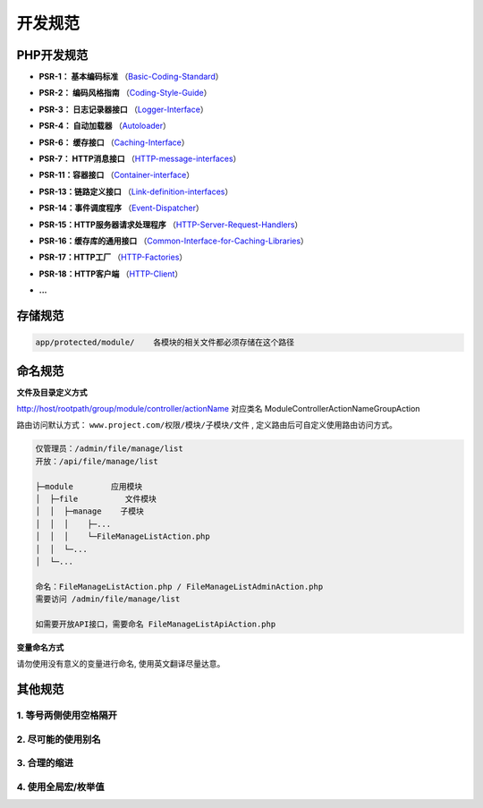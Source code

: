 ####################################################################################################
**开发规范**
####################################################################################################

******************************************************************************************
PHP开发规范
******************************************************************************************

- **PSR-1： 基本编码标准** （Basic-Coding-Standard_）

.. _Basic-Coding-Standard: https://www.php-fig.org/psr/psr-1/


- **PSR-2： 编码风格指南** （Coding-Style-Guide_）

.. _Coding-Style-Guide: https://www.php-fig.org/psr/psr-2/


- **PSR-3： 日志记录器接口** （Logger-Interface_）

.. _Logger-Interface: https://www.php-fig.org/psr/psr-3/


- **PSR-4： 自动加载器** （Autoloader_）

.. _Autoloader: https://www.php-fig.org/psr/psr-4/


- **PSR-6： 缓存接口** （Caching-Interface_）

.. _Caching-Interface: https://www.php-fig.org/psr/psr-6/


- **PSR-7： HTTP消息接口** （HTTP-message-interfaces_）

.. _HTTP-message-interfaces: https://www.php-fig.org/psr/psr-7/


- **PSR-11：容器接口** （Container-interface_）

.. _Container-interface: https://www.php-fig.org/psr/psr-11/


- **PSR-13：链路定义接口** （Link-definition-interfaces_）

.. _Link-definition-interfaces: https://www.php-fig.org/psr/psr-11/


- **PSR-14：事件调度程序** （Event-Dispatcher_）

.. _Event-Dispatcher: https://www.php-fig.org/psr/psr-14/


- **PSR-15：HTTP服务器请求处理程序** （HTTP-Server-Request-Handlers_）

.. _HTTP-Server-Request-Handlers: https://www.php-fig.org/psr/psr-15/


- **PSR-16：缓存库的通用接口** （Common-Interface-for-Caching-Libraries_）

.. _Common-Interface-for-Caching-Libraries: https://www.php-fig.org/psr/psr-16/


- **PSR-17：HTTP工厂** （HTTP-Factories_）

.. _HTTP-Factories: https://www.php-fig.org/psr/psr-17/


- **PSR-18：HTTP客户端** （HTTP-Client_）

.. _HTTP-Client: https://www.php-fig.org/psr/psr-18/

- **...**




******************************************************************************************
存储规范
******************************************************************************************

.. code-block:: 

    app/protected/module/    各模块的相关文件都必须存储在这个路径

******************************************************************************************
命名规范
******************************************************************************************

**文件及目录定义方式**

http://host/rootpath/group/module/controller/actionName
对应类名 ModuleControllerActionNameGroupAction


路由访问默认方式： ``www.project.com/权限/模块/子模块/文件`` ,  ``定义路由后可自定义使用路由访问方式``。

.. code-block:: 

    仅管理员：/admin/file/manage/list
    开放：/api/file/manage/list

    ├─module        应用模块
    │  ├─file          文件模块
    │  │  ├─manage    子模块
    │  │  │    ├─...
    │  │  │    └─FileManageListAction.php
    │  │  └─...
    │  └─...

    命名：FileManageListAction.php / FileManageListAdminAction.php
    需要访问 /admin/file/manage/list

    如需要开放API接口，需要命名 FileManageListApiAction.php

**变量命名方式**

请勿使用没有意义的变量进行命名, 使用英文翻译尽量达意。

.. code-block:: php
    :linenos:

    <?php

        // 测试路径日志
        $test_trace_log = 'ceshi';

        $testTraceLog = 'foo';

    ?>

******************************************************************************************
其他规范
******************************************************************************************

================================================================================
1. 等号两侧使用空格隔开
================================================================================

.. code-block:: php
    :linenos:

    <?php

        // error
        $test_trace_log='ceshi';
        $test_operate_log ='ceshi';
        $test_user_log= 'ceshi';

        // correct
        $correct_arg_standard = 'foo';

    ?>

================================================================================
2. 尽可能的使用别名
================================================================================

.. code-block:: php
    :linenos:

    <?php

        // error
        ItemModel::make('user')
            ->select('phone')
            ->execute();

        // correct
        ItemModel::make('user')
            ->select('t.phone')
            ->execute();

    ?>

================================================================================
3. 合理的缩进
================================================================================

.. code-block:: php
    :linenos:

    <?php

        // error
        ItemModel::make('user')
        ->rightJoin('logs', 'l', 't.id = l.uid and t.phone = ? and l.time = ?', [
            '13011118899',
            '2019-08-08 12:34:56'])
        ->execute();

        // correct
        ItemModel::make('user')
            ->rightJoin('logs', 'l', 't.id = l.uid and t.phone = ? and l.time = ?', [
                '13011118899',
                '2019-08-08 12:34:56'
            ])
            ->execute();

    ?>


.. code-block:: php
    :linenos:

    <?php

        // error
        protected function getPostNames()
        {
            return "happen_time,handle_time,operate_time,create_time,end_time,address,lng,lat,case_type,case_source,case_attribute,main_sponsor,co_sponsor";
        }

        // correct
        protected function getPostNames()
        {
            return "happen_time,handle_time,operate_time,create_time,end_time
                    address,lng,lat,
                    case_type,case_source,case_attribute,
                    main_sponsor,co_sponsor";
        }

    ?>

================================================================================
4. 使用全局宏/枚举值
================================================================================

.. code-block:: php
    :linenos:

    <?php

        // error
        ItemModel::make('user')->execute();

        // correct
        ItemModel::make(\DBUtils::USER)->execute();

    ?>


.. code-block:: php
    :linenos:
    :emphasize-lines: 5,8,11,21,24,27

    <?php

        // error
        switch ($data['sub_status']){
                case 1:
                    $msg = '待查看';
                    break;
                case 2:
                    $msg = '待处理';
                    break;
                case 3:
                    $msg = '处理中';
                    break;
                default:
                    $msg = '未知状态';
                    break;
        }

        // correct
        switch ($data['sub_status']){
                case TaskOpTypeEnum::WAIT_LOOK:
                    $msg = '待查看';
                    break;
                case TaskOpTypeEnum::WAIT_HANDLE:
                    $msg = '待处理';
                    break;
                case TaskOpTypeEnum::HANDLING:
                    $msg = '处理中';
                    break;
                default:
                    $msg = '未知状态';
                    break;
        }

    ?>



